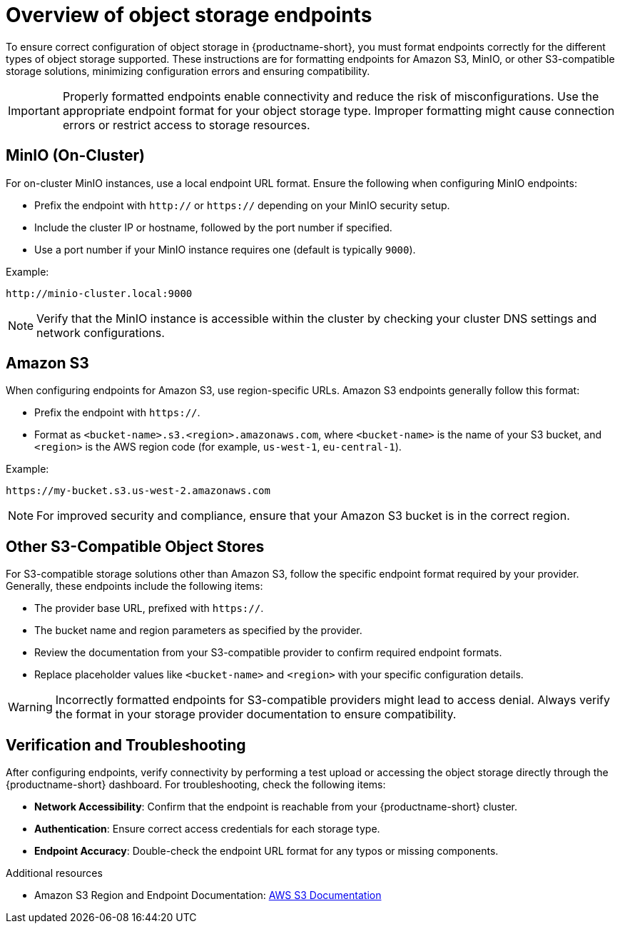 :_module-type: CONCEPT

[id='overview-of-object-storage-endpoints_{context}']
= Overview of object storage endpoints

[role='_abstract']
To ensure correct configuration of object storage in {productname-short}, you must format endpoints correctly for the different types of object storage supported. These instructions are for formatting endpoints for Amazon S3, MinIO, or other S3-compatible storage solutions, minimizing configuration errors and ensuring compatibility.

[IMPORTANT]
====
Properly formatted endpoints enable connectivity and reduce the risk of misconfigurations. Use the appropriate endpoint format for your object storage type. Improper formatting might cause connection errors or restrict access to storage resources.
====

== MinIO (On-Cluster)

For on-cluster MinIO instances, use a local endpoint URL format. Ensure the following when configuring MinIO endpoints:

* Prefix the endpoint with `http://` or `https://` depending on your MinIO security setup.
* Include the cluster IP or hostname, followed by the port number if specified.
* Use a port number if your MinIO instance requires one (default is typically `9000`).

Example:

----
http://minio-cluster.local:9000
----

[NOTE]
====
Verify that the MinIO instance is accessible within the cluster by checking your cluster DNS settings and network configurations.
====

== Amazon S3

When configuring endpoints for Amazon S3, use region-specific URLs. Amazon S3 endpoints generally follow this format:

* Prefix the endpoint with `https://`.
* Format as `<bucket-name>.s3.<region>.amazonaws.com`, where `<bucket-name>` is the name of your S3 bucket, and `<region>` is the AWS region code (for example, `us-west-1`, `eu-central-1`).

Example:

----
https://my-bucket.s3.us-west-2.amazonaws.com
----

[NOTE]
====
For improved security and compliance, ensure that your Amazon S3 bucket is in the correct region.
====

== Other S3-Compatible Object Stores

For S3-compatible storage solutions other than Amazon S3, follow the specific endpoint format required by your provider. Generally, these endpoints include the following items:

* The provider base URL, prefixed with `https://`.
* The bucket name and region parameters as specified by the provider.

* Review the documentation from your S3-compatible provider to confirm required endpoint formats.
* Replace placeholder values like `<bucket-name>` and `<region>` with your specific configuration details.

[WARNING]
====
Incorrectly formatted endpoints for S3-compatible providers might lead to access denial. Always verify the format in your storage provider documentation to ensure compatibility.
====

== Verification and Troubleshooting

After configuring endpoints, verify connectivity by performing a test upload or accessing the object storage directly through the {productname-short} dashboard. For troubleshooting, check the following items:

* *Network Accessibility*: Confirm that the endpoint is reachable from your {productname-short} cluster.
* *Authentication*: Ensure correct access credentials for each storage type.
* *Endpoint Accuracy*: Double-check the endpoint URL format for any typos or missing components.


[role="_additional-resources"]
.Additional resources
* Amazon S3 Region and Endpoint Documentation: link:https://docs.aws.amazon.com/general/latest/gr/s3.html[AWS S3 Documentation]


